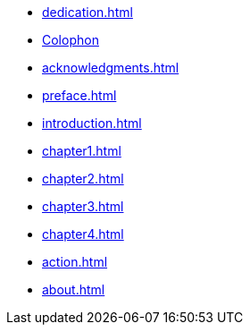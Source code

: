 * xref:dedication.adoc[]
* xref:colophon.adoc[Colophon]
* xref:acknowledgments.adoc[]
* xref:preface.adoc[]
* xref:introduction.adoc[]
* xref:chapter1.adoc[]
* xref:chapter2.adoc[]
* xref:chapter3.adoc[]
* xref:chapter4.adoc[]
* xref:action.adoc[]
* xref:about.adoc[]
